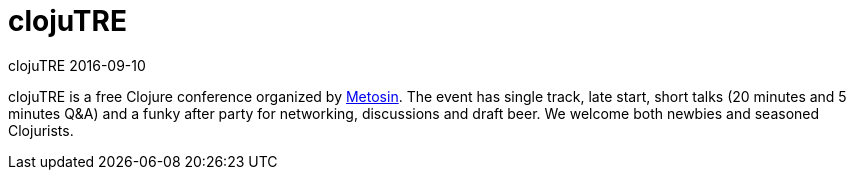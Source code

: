 = clojuTRE
clojuTRE 2016-09-10
:jbake-type: event
:jbake-edition: 2016
:jbake-link: http://clojutre.org/2016/
:jbake-location: Tampere, Finlands
:jbake-start: 2016-09-10
:jbake-end: 2016-09-10

clojuTRE is a free Clojure conference organized by
http://www.metosin.fi/[Metosin]. The event has single track, late start,
short talks (20 minutes and 5 minutes Q&A) and a funky after party for
networking, discussions and draft beer. We welcome both newbies and seasoned
Clojurists.

